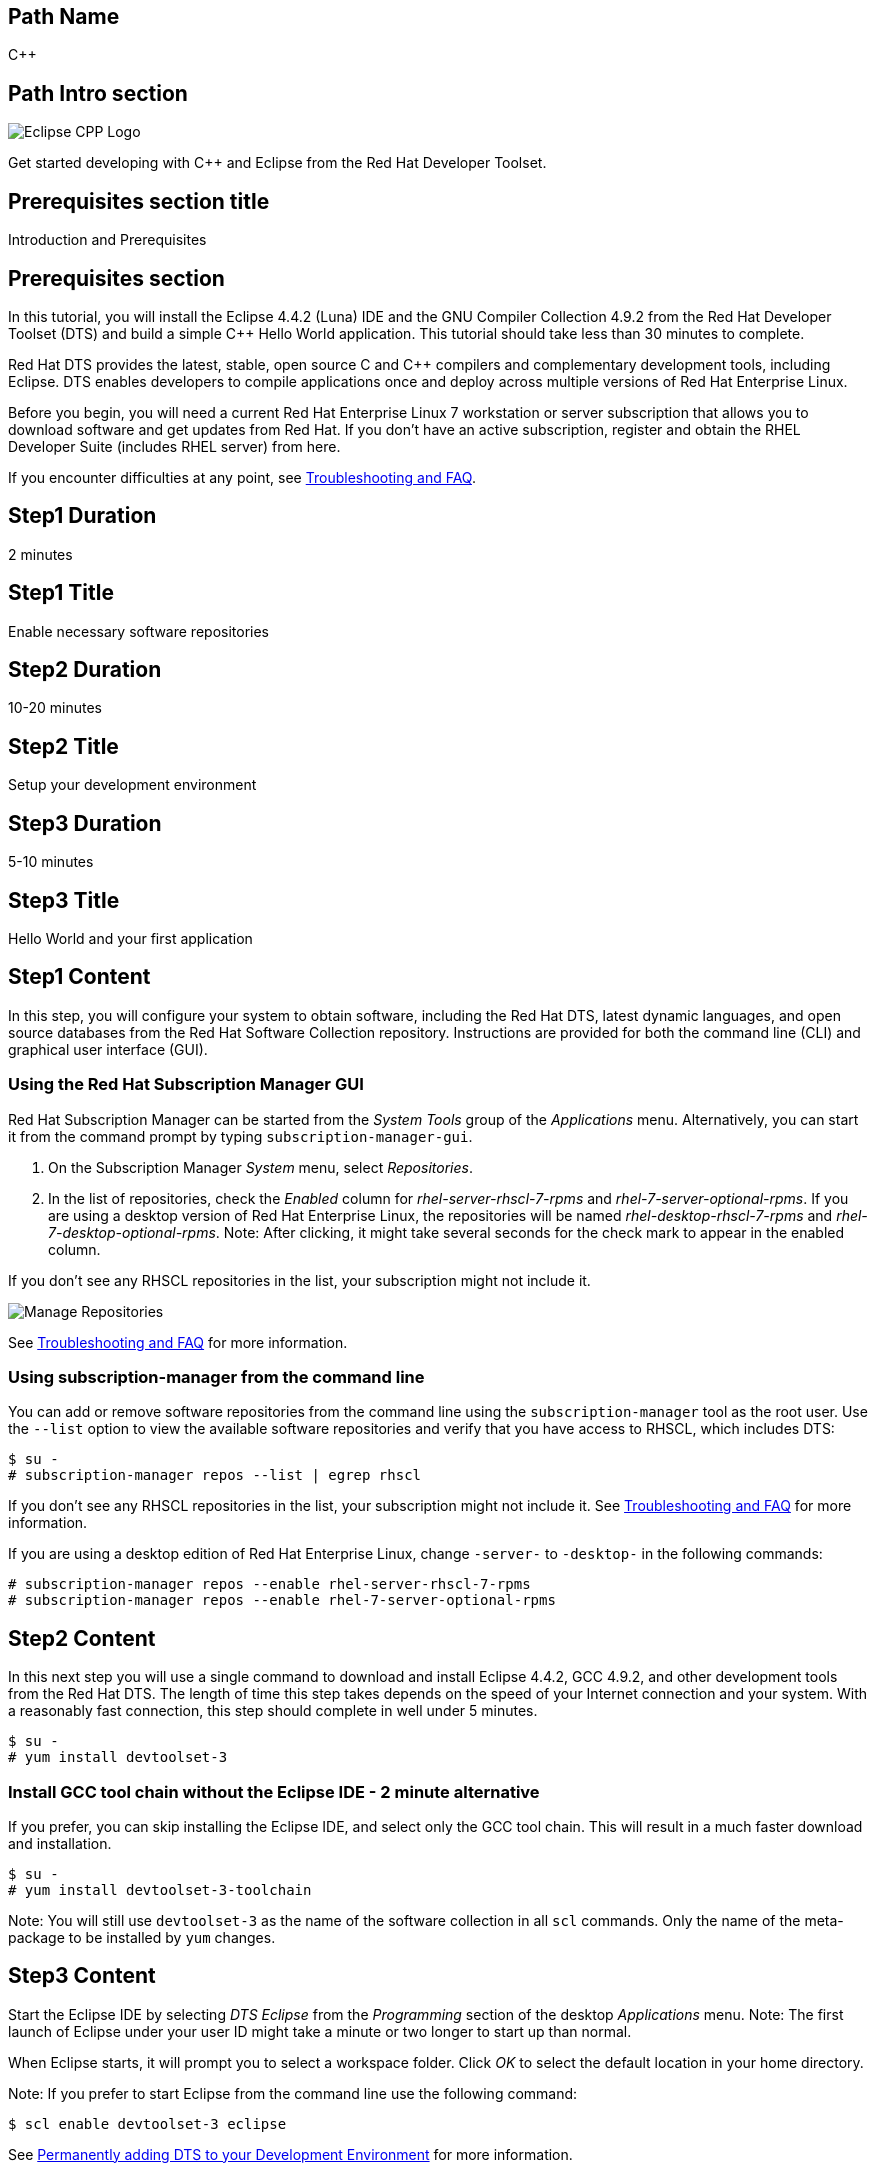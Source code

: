 :awestruct-layout: product-get-started-multipath
:awestruct-interpolate: true

## Path Name
C++

## Path Intro section
[.large-6.columns]
image:#{cdn(site.base_url + '/images/products/multipath/cpp-logo.png')}[Eclipse CPP Logo]

[.large-18.columns#PathIntroSection]
Get started developing with C++ and Eclipse from the Red Hat Developer Toolset.

## Prerequisites section title
Introduction and Prerequisites

## Prerequisites section
In this tutorial, you will install the Eclipse 4.4.2 (Luna) IDE and the GNU Compiler Collection 4.9.2 from the Red Hat Developer Toolset (DTS) and build a simple {cpp} Hello World application.  This tutorial should take less than 30 minutes to complete.

Red Hat DTS provides the latest, stable, open source C and {cpp} compilers and complementary development tools, including Eclipse. DTS enables developers to compile applications once and deploy across multiple versions of Red Hat Enterprise Linux.

Before you begin, you will need a current Red Hat Enterprise Linux 7 workstation or server subscription that allows you to download software and get updates from Red Hat. If you don’t have an active subscription, register and obtain the RHEL Developer Suite (includes RHEL server) from here.

If you encounter difficulties at any point, see <<troubleshooting,Troubleshooting and FAQ>>.

## Step1 Duration
2 minutes

## Step1 Title
Enable necessary software repositories

## Step2 Duration
10-20 minutes

## Step2 Title
Setup your development environment

## Step3 Duration
5-10 minutes

## Step3 Title
Hello World and your first application

## Step1 Content

In this step, you will configure your system to obtain software, including the Red Hat DTS, latest dynamic languages, and open source databases from the Red Hat Software Collection repository. Instructions are provided for both the command line (CLI) and graphical user interface (GUI).

### Using the Red Hat Subscription Manager GUI

Red Hat Subscription Manager can be started from the _System Tools_ group of the _Applications_ menu. Alternatively, you can start it from the command prompt by typing `subscription-manager-gui`. +

. On the Subscription Manager _System_ menu, select _Repositories_.
. In the list of repositories, check the _Enabled_ column for _rhel-server-rhscl-7-rpms_ and _rhel-7-server-optional-rpms_. If you are using a desktop version of Red Hat Enterprise Linux, the repositories will be named _rhel-desktop-rhscl-7-rpms_ and _rhel-7-desktop-optional-rpms_. Note: After clicking, it might take several seconds for the check mark to appear in the enabled column. +

If you don’t see any RHSCL repositories in the list, your subscription might not include it.
[.content-img]
image:#{cdn(site.base_url + '/images/products/softwarecollections/rhel7/manage-repositories.png')}[Manage Repositories]

See <<troubleshooting,Troubleshooting and FAQ>> for more information. +


### Using subscription-manager from the command line

You can add or remove software repositories from the command line using the `subscription-manager` tool as the root user. Use the `--list` option to view the available software repositories and verify that you have access to RHSCL, which includes DTS:

[.code-block]
```
$ su -
# subscription-manager repos --list | egrep rhscl
```

If you don’t see any RHSCL repositories in the list, your subscription might not include it. See <<troubleshooting,Troubleshooting and FAQ>> for more information.

If you are using a desktop edition of Red Hat Enterprise Linux, change `-server-` to `-desktop-` in the following commands:

[.code-block]
```
# subscription-manager repos --enable rhel-server-rhscl-7-rpms
# subscription-manager repos --enable rhel-7-server-optional-rpms
```

## Step2 Content

In this next step you will use a single command to download and install Eclipse 4.4.2, GCC 4.9.2, and other development tools from the Red Hat DTS. The length of time this step takes depends on the speed of your Internet connection and your system. With a reasonably fast connection, this step should complete in well under 5 minutes.

[.code-block]
```
$ su -
# yum install devtoolset-3
```


### Install GCC tool chain without the Eclipse IDE - 2 minute alternative

If you prefer, you can skip installing the Eclipse IDE, and select only the GCC tool chain. This will result in a much faster download and installation.

[.code-block]
```
$ su -
# yum install devtoolset-3-toolchain
```

Note: You will still use `devtoolset-3` as the name of the software collection in all `scl` commands. Only the name of the meta-package to be installed by `yum` changes.


## Step3 Content

Start the Eclipse IDE by selecting _DTS Eclipse_ from the _Programming_ section of the desktop _Applications_ menu. Note: The first launch of Eclipse under your user ID might take a minute or two longer to start up than normal.

When Eclipse starts, it will prompt you to select a workspace folder. Click _OK_ to select the default location in your home directory.

Note: If you prefer to start Eclipse from the command line use the following command:

`$ scl enable devtoolset-3 eclipse`

See <<permanently-enable,Permanently adding DTS to your Development Environment>> for more information.


### Create and run the sample {cpp} Hello World project

The following steps will create and run a {cpp} Hello World project using the samples included  with Eclipse’s C/{cpp} Development Toolkit (CDT). Note: If you need help, select _Help -> Help Contents_ from Eclipse’s menu.  Expand the _C/{cpp} Development User Guide_ and select _Getting Started_.

. On the Eclipse _File_ menu, select _New -> Project_.
. In the _New Project_ dialog, expand the _C/{cpp}_ section, click _{cpp} Project_, then click _Next_.
. In the _{cpp} Project_ dialog, do the following:
.. In the _Project Name_ field, type `HelloWorld`.
.. Under _Executables_, click _Hello World {cpp} Project_.
.. Under _Toolchains_, click _Linux GCC_.
.. Click _Next_.
. On the _Basic Settings_ dialog:
.. In the _Author_ field, type your name.
.. In the _Hello World greating field_, type `Hello, Red Hat Developers World`.
.. Click _Finish_.
. In the _Open Associated Perspective?_ dialog, click _Yes_.
. Close the _Welcome_ tab. This will reveal the C/{cpp} development perspective.
. In the lower half of the Eclipse window, click on the _Console_ tab.
. On the Eclipse _Project_ menu, select _Build All_ to build the project.
. On the Eclipse _Run_ menu, select _Run Configurations..._
. On the _Run Configurations_ dialog:
.. Select _C/{cpp} Application_ on the left.
.. Click the _New_ button in the upper left.
.. Click the _Run_ button.

+
You will see "Hello, Red Hat Developers World" in the _Console_ tab on the lower half of the Eclipse window. You may want to make the Eclipse window larger, or make the Console pane larger to see more of the output from the build and run steps.

[.content-img]
image:#{cdn(site.base_url + '/images/products/developertoolset/rhel-6-dts-eclipse-3.png')}[Eclipse Project]

For more information, see the link:https://access.redhat.com/documentation/en-US/Red_Hat_Developer_Toolset/3/html/User_Guide/sect-Eclipse-Use.html[Using Eclipse] section of the link:https://access.redhat.com/documentation/en-US/Red_Hat_Developer_Toolset/3/html/User_Guide/index.html[Red Hat Developer Toolset 3.1 User Guide].


### Using DTS {cpp} from the command line without an IDE

If you skipped installing Eclipse or prefer to work in a _Terminal_ window, you can run the DTS GNU {cpp} compiler from the command line. The GNU {cpp} compiler is run with the command, `pass:[g++]`. You need to add DTS to your environment with `scl enable` in a _Terminal_ window. Also see <<permanently-enable,Permanently adding DTS to your Development Environment>> for more information.

`$ scl enable devtoolset-3 bash`

Now create `hello.cpp` using your preferred text editor or simply use `cat`:

[.code-block]
```
$ cat > hello.cpp
#include <iostream>

using namespace std;

int main(int argc, char *argv[]) {
  cout << "Hello, Red Hat Developers World!" << endl;
  return 0;
}
```

Type `control-d` to exit `cat`, or if you used an editor save the file and exit.

Now compile and run the program:

[.code-block]
```
$ g++ -o hello hello.cpp
$ ./hello
Hello, Red Hat Developers World!
```

For more information, see the link:https://access.redhat.com/documentation/en-US/Red_Hat_Developer_Toolset/3/html/User_Guide/sect-GCC-CPP.html[GNU C++ Compiler] section of the link:https://access.redhat.com/documentation/en-US/Red_Hat_Developer_Toolset/3/html/User_Guide/index.html[Red Hat Developer Toolset 3.1 User Guide].


### Working with the Red Hat Developer Toolset and Software Collection packages

The Red Hat Developer Toolset is delivered as a set of packages in the Red Hat Software Collection. The software packages in RHSCL are designed to allow multiple versions of software to be installed concurrently. To accomplish this, the desired package is added to your runtime environment as needed with the `scl enable` command. When `scl enable` runs, it modifies environment variables and then runs the specified command. The environmental changes only affect the command that is run by `scl` and any processes that are run from that command. The steps in this tutorial run the command `bash` to start a new interactive shell to work in the updated environment. The changes aren’t permanent. Typing `exit` will return to the original shell with the original environment. Each time you login, or start a new terminal sesssion, `scl enable` needs to be run again.

While it is possible to change the system profile to make RHSCL packages part of the system’s global environment, this is not recommended. Doing this can cause conflicts and unexpected problems with other applications because the system version of the package is obscured by having the RHSCL version in the path first.


#### [[permanently-enable]]Permanently adding DTS to your development environment

To make DTS a permanent part of your development environment, you can add it to the login script for your specific user ID. This is the recommend approach for development, because only processes run under your user ID will be affected.

Using your preferred text editor, add the following line to the end of `~/.bashrc`:

`source scl_source enable devtoolset-3`

After logging out and logging back in again, you can verify that the DTS GCC is in your path by running `which pass:[g++]` or `pass:[g++] -v`.

[.code-block]
```
$ which g++
/opt/rh/devtoolset-3/root/usr/bin/g++
```

[.code-block]
```
$ g++ -v
gcc version 4.9.2. 20150212 (Red Hat 4.9.2-6) (GCC)
```


### Where to go next?

*Learn more about Eclipse and the GNU Compiler Collection from the Red Hat Developer Toolset*

** link:https://access.redhat.com/documentation/en-US/Red_Hat_Developer_Toolset/3/html/User_Guide/sect-Eclipse-Use.html[Using Eclipse from the Red Hat Developer Toolset 3.1 User Guide]
** link:https://access.redhat.com/documentation/en-US/Red_Hat_Developer_Toolset/3/html/User_Guide/chap-GCC.html[GNU Compiler Collection Notes from the Red Hat Developer Toolset 3.1 User Guide]

*Documentation and tutorials for C/{cpp} development using Eclipse*

* link:https://eclipse.org/cdt/documentation.php[Eclipse CDT Documentation]


## More Resources

*Learn more about the Red Hat Developer Toolset*

* link:https://access.redhat.com/products/Red_Hat_Enterprise_Linux/Developer/#dev-page=6[Red Hat Developer Toolset product page]
* link:https://access.redhat.com/documentation/en-US/Red_Hat_Developer_Toolset/3/html/3.1_Release_Notes/index.html[Red Hat Developer Toolset 3.1 Release Notes]
* link:https://access.redhat.com/documentation/en-US/Red_Hat_Developer_Toolset/3/html/User_Guide/index.html[Red Hat Developer Toolset 3.1 User Guide]


*Learn more about Red Hat Software Collections*

link:https://access.redhat.com/products/Red_Hat_Enterprise_Linux/Developer/#dev-page=5[Red Hat Software Collections] deliver the latest stable versions of dynamic languages, open source databases, and web development tools that can be deployed alongside those included in Red Hat Enterprise Linux. Red Hat Software Collections is available with select Red Hat Enterprise Linux subscriptions and has a three-year life cycle to allow rapid innovation without sacrificing stability.

For more information:

* link:https://access.redhat.com/documentation/en-US/Red_Hat_Software_Collections/2/html/Packaging_Guide/index.html[Red Hat Software Collections 2.0 Packaging Guide] -- The packaging guide for Red Hat Software Collections explains the concept of software collections, documents the `scl` utility, and provides a detailed explanation of how to create a custom software collection or extend an existing one.
* link:https://access.redhat.com/documentation/en-US/Red_Hat_Software_Collections/2/html/2.0_Release_Notes/index.html[Red Hat Software Collections 2.0 Release Notes] -- The release notes for Red Hat Software Collections document known problems, possible issues, and other important information available at the time of release of the content set. They also contain useful information on installing, rebuilding, and migrating.
* link:https://access.redhat.com/solutions/472793[How to use Red Hat Software Collections (RHSCL) or Red Hat Developer Toolset (DTS)] -- This article lists which Red Hat Enterprise Linux subscriptions include access to Red Hat Software Collections and the Developer Toolset.

You can view the list of packages available in RHSCL by running:

`$ yum --disablerepo="*" --enablerepo="rhel-server-rhscl-7-rpms" list available`


*Developing with Red Hat Enterprise Linux* +
link:https://access.redhat.com/documentation/en-US/Red_Hat_Enterprise_Linux/7/html/Developer_Guide/index.html[Red Hat Enterprise Linux 7 Developer Guide] -- The developer guide for Red Hat Enterprise Linux 7 provides an introduction to application development tools and using source code management tools such as Git in Red Hat Enterprise Linux 7.


### Become a Red Hat developer: developers.redhat.com

Red Hat delivers the resources and ecosystem of experts to help you be more productive and build great solutions.  Register for free at link:#{site.base_url}/[developers.redhat.com].

## Faq section title
[[troubleshooting]]Troubleshooting and FAQ

## Faq section

1. The RHSCL repository is not available or is not found on my system.
+
The name of the repository depends on whether you have a server or desktop version of Red Hat Enterprise Linux installed.
+
Some Red Hat Enterprise Linux subscriptions do not include access to RHSCL. See link:https://access.redhat.com/solutions/472793[How to use Red Hat Software Collections (RHSCL) or Red Hat Developer Toolset (DTS)].
2. `yum install devtoolset-3` fails due to a missing RPM dependency.
+
These packages are in the optional RPMs repository, which is not enabled by default. See <<Enable Red Hat Software Collections>> for how to enable both the optional RPMs and RHSCL repositories.
3. When I try to start Eclipse, I get a message about the Eclipse Platform not responding.
+
The first launch of Eclipse under your user ID might take a minute or two longer to start up than normal while Eclipse sets up files in your home directory. Click the _Wait_ button to let Eclipse finish starting up.
4. The Eclipse {cpp} perspective never opens, all I see is "Welcome to Eclipse".
+
The _Welcome_ tab in Eclipse obscures any of the other tabs. Click the _X_ to close the _Welcome_ tab.
5. Which version of GCC am I using?
+
I'm getting the older GCC that came with Red Hat Enterprise Linux instead of the newer DTS version.
+
How do I include the DTS GCC in my path?
+
The Red Hat Developer Toolset uses Red Hat Software Collections to install a parallel set of packages in `/opt/rh` where they will not override the system packages that come with Red Hat Enterprise Linux.
+
Use `which pass:[g++]` to see which compiler is in your path. The DTS gcc executable path will begin with `/opt/rh`. Alternatively, use `pass:[g++] -v` to confirm that the version number is the correct one for Red Hat Developer Toolset.
+
[.code-block]
```
$ which g++
/opt/rh/devtoolset-3/root/usr/bin/gcc
$ g++ -v
gcc version 4.9.2. 20150212 (Red Hat 4.9.2-6) (GCC)
```
+
If `which` returns `/usr/bin/pass:[g++]`, or `pass:[g++] -v` shows a different version, you need to run `scl enable` to add DTS GCC and the rest of DTS to your environment.
+
`$ scl enable devtoolset-3 bash`
6. How can I view the manual pages for the DTS version of GCC?
+
When you use `scl enable`, the manual page search path, MANPATH, is updated. This is in addition to the other environment variables that are updated which include PATH, and LD_LIBRARY_PATH.
+
[.code-block]
```
$ scl enable devtoolset-3 bash
$ man g++
```
+
Note: It is possible to use `scl enable` for a specific command.  This might be handy if you want to compare the manual page differences between versions.
+
`$ scl enable devtoolset-3 'man g++'`
7. How do I find out which other packages are available in the Red Hat Developer Toolset?
+
You can view the list of packages with the following command:
+
`# yum list available devtoolset-3-\*`
8. How can I find out what RHSCL packages are installed?
+
`scl --list` will show the list of RHSCL packages that have been installed, whether they are enabled or not.
+
[.code-block]
```
$ scl --list
rh-perl520
rh-php56
rh-python34
rh-ruby22
```
9. Why did Java get installed for doing {cpp} development?
+
The Eclipse IDE is Java based and needs a Java runtime environment. When Eclipse is installed from DTS, the software collection _rh-java-common_ will be installed automatically.
